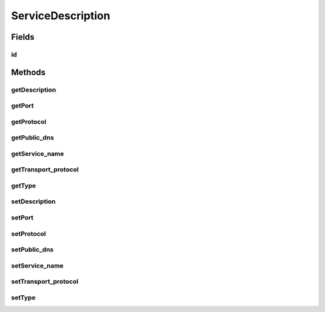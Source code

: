 .. java:import:: org.neo4j.ogm.annotation GeneratedValue

.. java:import:: org.neo4j.ogm.annotation Id

ServiceDescription
==================

.. java:package:: io.github.ust.mico.core
   :noindex:

.. java:type:: public class ServiceDescription

Fields
------
id
^^

.. java:field:: @Id @GeneratedValue public Long id
   :outertype: ServiceDescription

Methods
-------
getDescription
^^^^^^^^^^^^^^

.. java:method:: public String getDescription()
   :outertype: ServiceDescription

getPort
^^^^^^^

.. java:method:: public String getPort()
   :outertype: ServiceDescription

getProtocol
^^^^^^^^^^^

.. java:method:: public String getProtocol()
   :outertype: ServiceDescription

getPublic_dns
^^^^^^^^^^^^^

.. java:method:: public String getPublic_dns()
   :outertype: ServiceDescription

getService_name
^^^^^^^^^^^^^^^

.. java:method:: public String getService_name()
   :outertype: ServiceDescription

getTransport_protocol
^^^^^^^^^^^^^^^^^^^^^

.. java:method:: public String getTransport_protocol()
   :outertype: ServiceDescription

getType
^^^^^^^

.. java:method:: public String getType()
   :outertype: ServiceDescription

setDescription
^^^^^^^^^^^^^^

.. java:method:: public void setDescription(String description)
   :outertype: ServiceDescription

setPort
^^^^^^^

.. java:method:: public void setPort(String port)
   :outertype: ServiceDescription

setProtocol
^^^^^^^^^^^

.. java:method:: public void setProtocol(String protocol)
   :outertype: ServiceDescription

setPublic_dns
^^^^^^^^^^^^^

.. java:method:: public void setPublic_dns(String public_dns)
   :outertype: ServiceDescription

setService_name
^^^^^^^^^^^^^^^

.. java:method:: public void setService_name(String service_name)
   :outertype: ServiceDescription

setTransport_protocol
^^^^^^^^^^^^^^^^^^^^^

.. java:method:: public void setTransport_protocol(String transport_protocol)
   :outertype: ServiceDescription

setType
^^^^^^^

.. java:method:: public void setType(String type)
   :outertype: ServiceDescription

